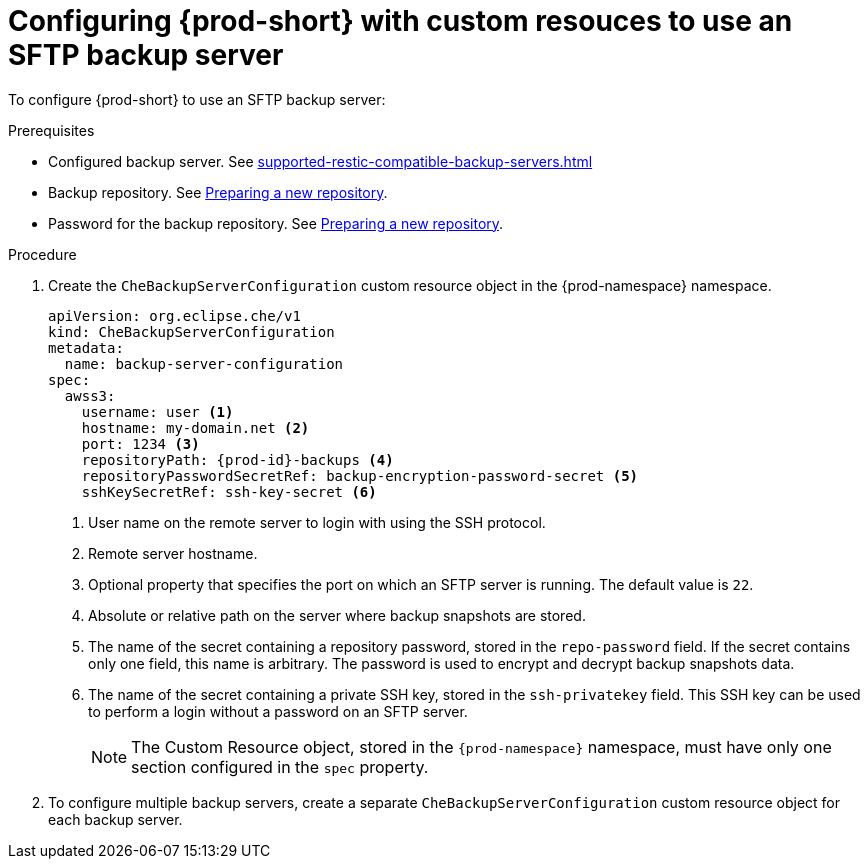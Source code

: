 [id="configuring-prod-short-with-custom-resources-to-use-an-sftp-backup-server_{context}"]
= Configuring {prod-short} with custom resouces to use an SFTP backup server

To configure {prod-short} to use an SFTP backup server:

.Prerequisites

* Configured backup server. See xref:supported-restic-compatible-backup-servers.adoc[]
* Backup repository. See link:https://restic.readthedocs.io/en/latest/030_preparing_a_new_repo.html[Preparing a new repository].
* Password for the backup repository. See link:https://restic.readthedocs.io/en/latest/030_preparing_a_new_repo.html[Preparing a new repository].

.Procedure

. Create the `CheBackupServerConfiguration` custom resource object in the {prod-namespace} namespace.
+
[source,yaml,subs="+quotes,+attributes"]
----
apiVersion: org.eclipse.che/v1
kind: CheBackupServerConfiguration
metadata:
  name: backup-server-configuration
spec:
  awss3:
    username: user <1>
    hostname: my-domain.net <2>
    port: 1234 <3>
    repositoryPath: {prod-id}-backups <4>
    repositoryPasswordSecretRef: backup-encryption-password-secret <5>
    sshKeySecretRef: ssh-key-secret <6>
----
<1> User name on the remote server to login with using the SSH protocol.
<2> Remote server hostname.
<3> Optional property that specifies the port on which an SFTP server is running. The default value is `22`.
<4> Absolute or relative path on the server where backup snapshots are stored.
<5> The name of the secret containing a repository password, stored in the `repo-password` field. If the secret contains only one field, this name is arbitrary. The password is used to encrypt and decrypt backup snapshots data.
<6> The name of the secret containing a private SSH key, stored in the `ssh-privatekey` field. This SSH key can be used to perform a login without a password on an SFTP server.
+
NOTE: The Custom Resource object, stored in the `{prod-namespace}` namespace, must have only one section configured in the `spec` property.

. To configure multiple backup servers, create a separate `CheBackupServerConfiguration` custom resource object for each backup server.